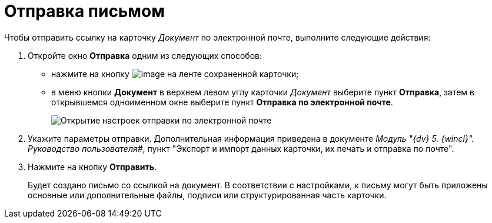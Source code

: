= Отправка письмом

Чтобы отправить ссылку на карточку _Документ_ по электронной почте, выполните следующие действия:

. Откройте окно *Отправка* одним из следующих способов:
* нажмите на кнопку image:buttons/Send_by_mail.png[image] на ленте сохраненной карточки;
* в меню кнопки *Документ* в верхнем левом углу карточки _Документ_ выберите пункт *Отправка*, затем в открывшемся одноименном окне выберите пункт *Отправка по электронной почте*.
+
image::Card_mail.png[Открытие настроек отправки по электронной почте]
. Укажите параметры отправки. Дополнительная информация приведена в документе _Модуль "{dv} 5. {wincl}". Руководство пользователя_#, пункт "Экспорт и импорт данных карточки, их печать и отправка по почте".
. Нажмите на кнопку *Отправить*.
+
Будет создано письмо со ссылкой на документ. В соответствии с настройками, к письму могут быть приложены основные или дополнительные файлы, подписи или структурированная часть карточки.
